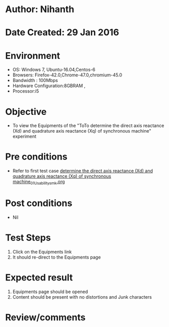 * Author: Nihanth
* Date Created: 29 Jan 2016
* Environment
  - OS: Windows 7, Ubuntu-16.04,Centos-6
  - Browsers: Firefox-42.0,Chrome-47.0,chromium-45.0
  - Bandwidth : 100Mbps
  - Hardware Configuration:8GBRAM , 
  - Processor:i5

* Objective
  - To view the Equipments of the "ToTo determine the direct axis reactance (Xd) and quadrature axis reactance (Xq) of synchronous machine" experiment

* Pre conditions
  - Refer to first test case [[https://github.com/Virtual-Labs/virtual-power-lab-dei/blob/master/test-cases/integration_test-cases/ determine the direct axis reactance (Xd) and quadrature axis reactance (Xq) of synchronous machine/ determine the direct axis reactance (Xd) and quadrature axis reactance (Xq) of synchronous machine_01_Usability_smk.org][ determine the direct axis reactance (Xd) and quadrature axis reactance (Xq) of synchronous machine_01_Usability_smk.org]]

* Post conditions
  - Nil
* Test Steps
  1. Click on the Equipments link 
  2. It should re-direct to the Equipments page

* Expected result
  1. Equipments page should be opened
  2. Content should be present with no distortions and Junk characters

* Review/comments


